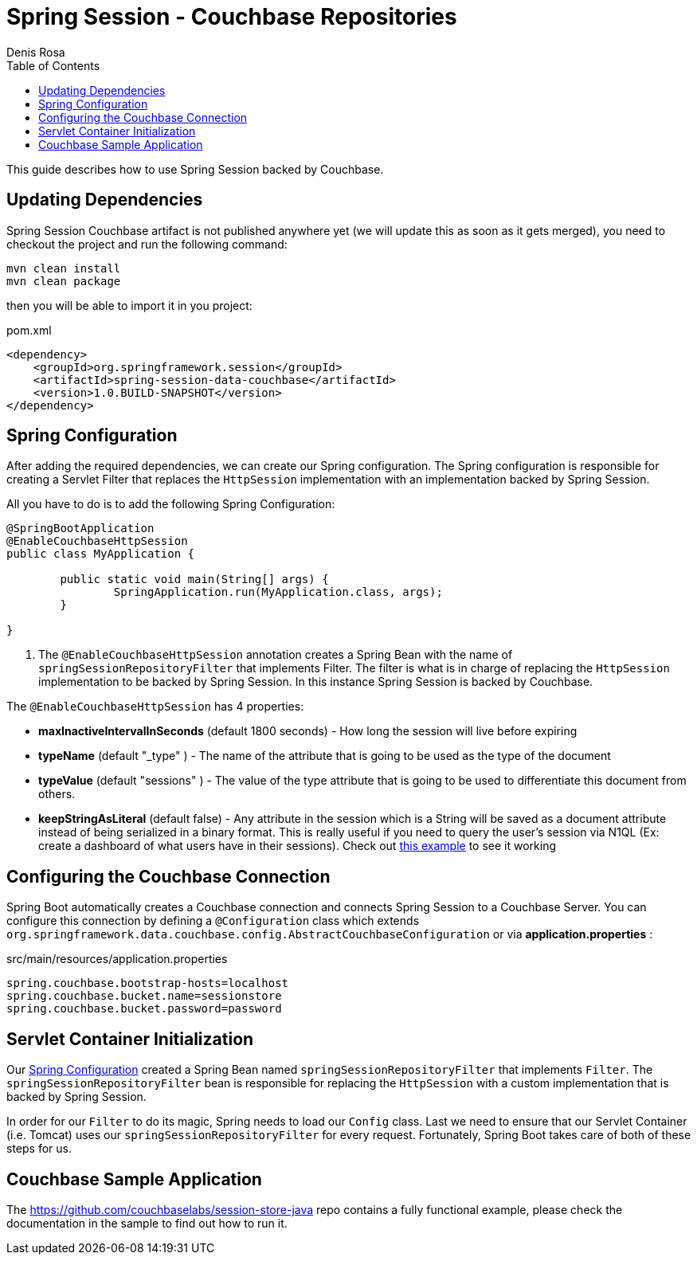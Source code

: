 = Spring Session - Couchbase Repositories
Denis Rosa
:toc:

This guide describes how to use Spring Session backed by Couchbase.

== Updating Dependencies
Spring Session Couchbase artifact is not published anywhere yet (we will update this as soon as it gets merged), you need to checkout the project and run the following command:

----
mvn clean install
mvn clean package
----

then you will be able to import it in you project:

pom.xml
[source,xml]
----
<dependency>
    <groupId>org.springframework.session</groupId>
    <artifactId>spring-session-data-couchbase</artifactId>
    <version>1.0.BUILD-SNAPSHOT</version>
</dependency>
----


[[couchbase-spring-configuration]]
== Spring Configuration

After adding the required dependencies, we can create our Spring configuration.
The Spring configuration is responsible for creating a Servlet Filter that replaces the `HttpSession` implementation with an implementation backed by Spring Session.

// tag::config[]
All you have to do is to add the following Spring Configuration:

[source,java]
----
@SpringBootApplication
@EnableCouchbaseHttpSession
public class MyApplication {

	public static void main(String[] args) {
		SpringApplication.run(MyApplication.class, args);
	}

}
----

<1> The `@EnableCouchbaseHttpSession` annotation creates a Spring Bean with the name of `springSessionRepositoryFilter` that implements Filter.
The filter is what is in charge of replacing the `HttpSession` implementation to be backed by Spring Session.
In this instance Spring Session is backed by Couchbase.

The `@EnableCouchbaseHttpSession` has 4 properties:

* *maxInactiveIntervalInSeconds* (default 1800 seconds) - How long the session will live before expiring
* *typeName* (default "_type" ) - The name of the attribute that is going to be used as the type of the document
* *typeValue* (default "sessions" ) - The value of the type attribute that is going to be used to differentiate this document from others.
* *keepStringAsLiteral* (default false) - Any attribute in the session which is a String will be saved as a document attribute instead of being serialized in a binary format. This is really useful if you need to query the user's session via N1QL (Ex: create a dashboard of what users have in their sessions). Check out link:https://github.com/couchbaselabs/session-store-java[this example] to see it working
// end::config[]

[[boot-couchbase-configuration]]
== Configuring the Couchbase Connection

Spring Boot automatically creates a Couchbase connection and connects Spring Session to a Couchbase Server. You can configure this connection by defining a `@Configuration` class which extends `org.springframework.data.couchbase.config.AbstractCouchbaseConfiguration` or via *application.properties* :

.src/main/resources/application.properties
----
spring.couchbase.bootstrap-hosts=localhost
spring.couchbase.bucket.name=sessionstore
spring.couchbase.bucket.password=password
----


[[boot-servlet-configuration]]
== Servlet Container Initialization

Our <<boot-spring-configuration,Spring Configuration>> created a Spring Bean named `springSessionRepositoryFilter` that implements `Filter`.
The `springSessionRepositoryFilter` bean is responsible for replacing the `HttpSession` with a custom implementation that is backed by Spring Session.

In order for our `Filter` to do its magic, Spring needs to load our `Config` class.
Last we need to ensure that our Servlet Container (i.e. Tomcat) uses our `springSessionRepositoryFilter` for every request.
Fortunately, Spring Boot takes care of both of these steps for us.

[[couchbase-sample]]

== Couchbase Sample Application

The https://github.com/couchbaselabs/session-store-java repo contains a fully functional example, please check the documentation in the sample to find out how to run it.

